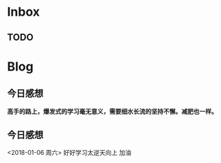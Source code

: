 * Inbox
** TODO 

* Blog
**  今日感想
*高手的路上，爆发式的学习毫无意义，需要细水长流的坚持不懈。减肥也一样。*
**  今日感想
<2018-01-06 周六> 好好学习太逆天向上 加油
